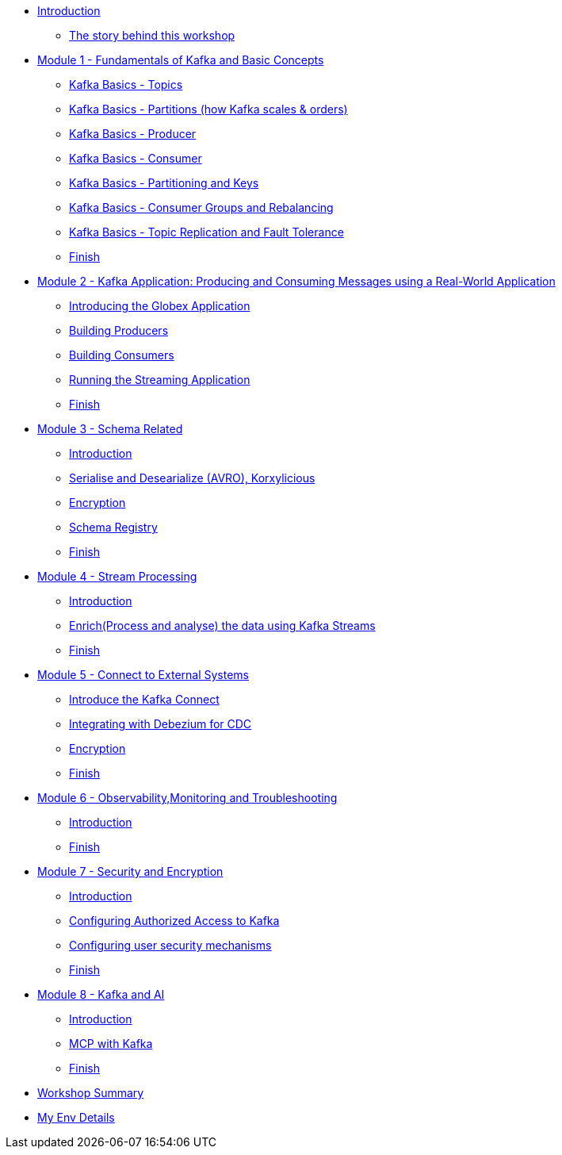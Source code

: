 * xref:index.adoc[Introduction]
** xref:intro/intro.0.adoc[The story behind this workshop]

* xref:m1/module-01.0.adoc[Module 1 - Fundamentals of Kafka and Basic Concepts]
** xref:m1/module-01.1.adoc[Kafka Basics - Topics]
** xref:m1/module-01.2.adoc[Kafka Basics - Partitions (how Kafka scales & orders)]
** xref:m1/module-01.3.adoc[Kafka Basics - Producer]
** xref:m1/module-01.4.adoc[Kafka Basics - Consumer]
** xref:m1/module-01.5.adoc[Kafka Basics - Partitioning and Keys]
** xref:m1/module-01.6.adoc[Kafka Basics - Consumer Groups and Rebalancing]
** xref:m1/module-01.7.adoc[Kafka Basics - Topic Replication and Fault Tolerance]
** xref:m1/finish.adoc[Finish]


* xref:m2/module-02.0.adoc[Module 2 - Kafka Application: Producing and Consuming Messages using a Real-World Application]
** xref:m2/module-02.0.adoc[Introducing the Globex Application]
** xref:m2/module-02.1.adoc[Building Producers]
** xref:m2/module-02.2.adoc[Building Consumers]
** xref:m2/module-02.3.adoc[Running the Streaming Application]
** xref:m2/finish.adoc[Finish]

* xref:m3/module-03.0.adoc[Module 3 - Schema Related ]
** xref:m3/module-03.0.adoc[Introduction]
** xref:m3/module-03.1.adoc[Serialise and Desearialize (AVRO), Korxylicious]
** xref:m3/module-03.2.adoc[Encryption]
** xref:m3/module-03.2.adoc[Schema Registry]
** xref:m3/finish.adoc[Finish]

* xref:m4/module-04.0.adoc[Module 4 - Stream Processing]
** xref:m4/module-04.0.adoc[Introduction]
** xref:m4/module-04.1.adoc[Enrich(Process and analyse) the data using Kafka Streams]
** xref:m4/finish.adoc[Finish]

* xref:m5/module-05.0.adoc[Module 5 - Connect to External Systems ]
** xref:m5/module-05.0.adoc[Introduce the Kafka Connect]
** xref:m5/module-05.1.adoc[Integrating with Debezium for CDC]
** xref:m5/module-05.2.adoc[Encryption]
** xref:m5/finish.adoc[Finish]

* xref:m6/module-06.0.adoc[Module 6 - Observability,Monitoring and Troubleshooting ]
** xref:m6/module-06.0.adoc[Introduction]
** xref:m6/finish.adoc[Finish]

* xref:m7/module-07.0.adoc[Module 7 - Security and Encryption ]
** xref:m7/module-07.0.adoc[Introduction]
** xref:m7/module-07.1.adoc[Configuring Authorized Access to Kafka]
** xref:m7/module-07.2.adoc[Configuring user security mechanisms ]
** xref:m7/finish.adoc[Finish]

* xref:m8/module-08.0.adoc[Module 8 - Kafka and AI ]
** xref:m8/module-08.0.adoc[Introduction]
** xref:m8/module-08.1.adoc[MCP with Kafka]
** xref:m8/finish.adoc[Finish]

* xref:conclusion/summary.adoc[Workshop Summary]

* xref:myenv.adoc[My Env Details]